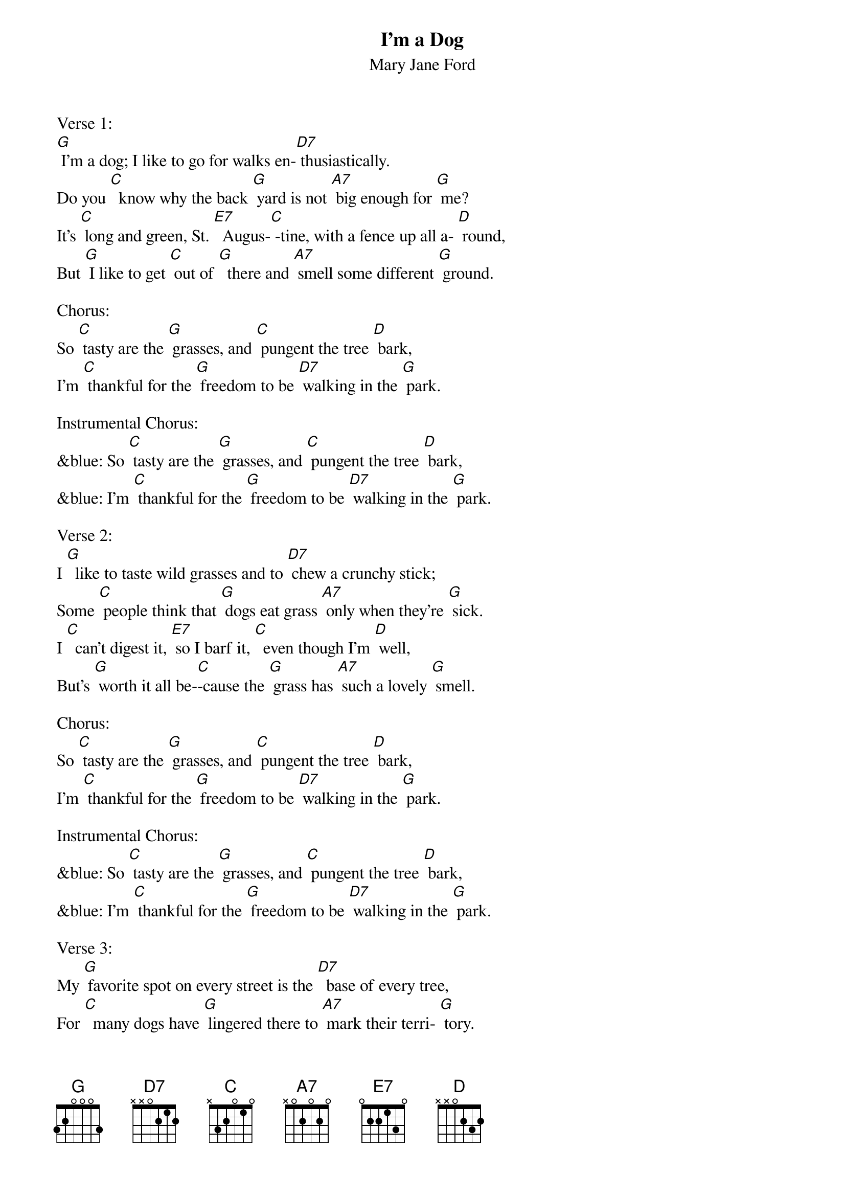 {t: I'm a Dog}
{st: Mary Jane Ford }

Verse 1:
[G] I'm a dog; I like to go for walks en-[D7] thusiastically.
Do you [C]  know why the back [G] yard is not [A7] big enough for [G] me?
It's [C] long and green, St. [E7]  Augus-[C] -tine, with a fence up all a- [D] round,
But [G] I like to get [C] out of [G]  there and [A7] smell some different [G] ground.

Chorus:
So [C] tasty are the [G] grasses, and [C] pungent the tree [D] bark,
I'm [C] thankful for the [G] freedom to be [D7] walking in the [G] park.

Instrumental Chorus:
&blue: So [C] tasty are the [G] grasses, and [C] pungent the tree [D] bark,
&blue: I'm [C] thankful for the [G] freedom to be [D7] walking in the [G] park.

Verse 2:
I [G]  like to taste wild grasses and to [D7] chew a crunchy stick;
Some [C] people think that [G] dogs eat grass [A7] only when they're [G] sick.
I [C]  can't digest it, [E7] so I barf it, [C]  even though I'm [D] well,
But's [G] worth it all be-[C]-cause the [G] grass has [A7] such a lovely [G] smell.

Chorus:
So [C] tasty are the [G] grasses, and [C] pungent the tree [D] bark,
I'm [C] thankful for the [G] freedom to be [D7] walking in the [G] park.

Instrumental Chorus:
&blue: So [C] tasty are the [G] grasses, and [C] pungent the tree [D] bark,
&blue: I'm [C] thankful for the [G] freedom to be [D7] walking in the [G] park.

Verse 3:
My [G] favorite spot on every street is the [D7]  base of every tree,
For [C]  many dogs have [G] lingered there to [A7] mark their terri- [G] tory.
Each [C] trunk is like a [E7] trail with many [C] tracks for those who [D] see,
I [G] read it with my [C] fine-tuned [G] nose, the [A7] canine histo-[G] ry.

Chorus:
So [C] tasty are the [G] grasses, and [C] pungent the tree [D] bark,
I'm [C] thankful for the [G] freedom to be [D7] walking in the [G] park.

Outro Instrumental Chorus:
&blue: So [C] tasty are the [G] grasses, and [C] pungent the tree [D] bark,
&blue: I'm [C] thankful for the [G] freedom to be [D7] walking in the [G] park.
